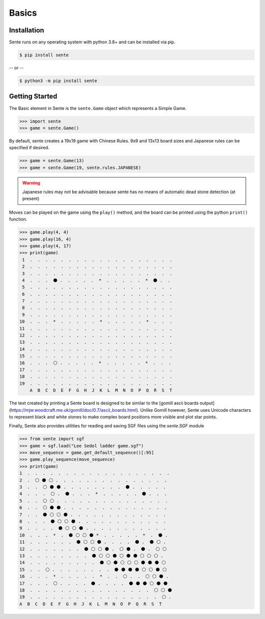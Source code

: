 Basics
======

Installation
------------

Sente runs on any operating system with python 3.8+ and can be installed via pip.

.. code-block:: bash

    $ pip install sente

-- or --

.. code-block:: bash

    $ python3 -m pip install sente

Getting Started
---------------

.. testsetup::

    import sente

The Basic element in Sente is the ``sente.Game`` object which represents a Simple Game.

.. code-block:: python

    >>> import sente
    >>> game = sente.Game()

.. doctest::
    :hide:

    >>> game = sente.Game()

By default, sente creates a 19x19 game with Chinese Rules.
9x9 and 13x13 board sizes and Japanese rules can be specified if desired.

.. code-block:: python

    >>> game = sente.Game(13)
    >>> game = sente.Game(19, sente.rules.JAPANESE)

.. doctest::
    :hide:

    >>> game = sente.Game(13)
    >>> game = sente.Game(19, sente.rules.JAPANESE)

.. warning:: Japanese rules may not be advisable because sente has no means of automatic dead stone detection (at present)

Moves can be played on the game using the ``play()`` method, and the board can be printed using the python ``print()`` function.

.. code-block:: python

    >>> game.play(4, 4)
    >>> game.play(16, 4)
    >>> game.play(4, 17)
    >>> print(game)
     1  .  .  .  .  .  .  .  .  .  .  .  .  .  .  .  .  .  .  .
     2  .  .  .  .  .  .  .  .  .  .  .  .  .  .  .  .  .  .  .
     3  .  .  .  .  .  .  .  .  .  .  .  .  .  .  .  .  .  .  .
     4  .  .  .  ⚫ .  .  .  .  .  *  .  .  .  .  .  *  ⚫ .  .
     5  .  .  .  .  .  .  .  .  .  .  .  .  .  .  .  .  .  .  .
     6  .  .  .  .  .  .  .  .  .  .  .  .  .  .  .  .  .  .  .
     7  .  .  .  .  .  .  .  .  .  .  .  .  .  .  .  .  .  .  .
     8  .  .  .  .  .  .  .  .  .  .  .  .  .  .  .  .  .  .  .
     9  .  .  .  .  .  .  .  .  .  .  .  .  .  .  .  .  .  .  .
    10  .  .  .  *  .  .  .  .  .  *  .  .  .  .  .  *  .  .  .
    11  .  .  .  .  .  .  .  .  .  .  .  .  .  .  .  .  .  .  .
    12  .  .  .  .  .  .  .  .  .  .  .  .  .  .  .  .  .  .  .
    13  .  .  .  .  .  .  .  .  .  .  .  .  .  .  .  .  .  .  .
    14  .  .  .  .  .  .  .  .  .  .  .  .  .  .  .  .  .  .  .
    15  .  .  .  .  .  .  .  .  .  .  .  .  .  .  .  .  .  .  .
    16  .  .  .  ⚪ .  .  .  .  .  *  .  .  .  .  .  *  .  .  .
    17  .  .  .  .  .  .  .  .  .  .  .  .  .  .  .  .  .  .  .
    18  .  .  .  .  .  .  .  .  .  .  .  .  .  .  .  .  .  .  .
    19  .  .  .  .  .  .  .  .  .  .  .  .  .  .  .  .  .  .  .
        A  B  C  D  E  F  G  H  J  K  L  M  N  O  P  Q  R  S  T

The text created by printing a Sente board is designed to be similar to the [gomill ascii boards output](https://mjw.woodcraft.me.uk/gomill/doc/0.7/ascii_boards.html).
Unlike Gomill however, Sente uses Unicode characters to represent black and white stones to make complex board positions more visible and plot star points.

Finally, Sente also provides utilities for reading and saving SGF files using the `sente.SGF` module

.. code-block:: python

    >>> from sente import sgf
    >>> game = sgf.load("Lee Sedol ladder game.sgf")
    >>> move_sequence = game.get_default_sequence()[:95]
    >>> game.play_sequence(move_sequence)
    >>> print(game)
    1  .  .  .  .  .  .  .  .  .  .  .  .  .  .  .  .  .  .  .
    2  .  ⚪ ⚫ ⚪ .  .  .  .  .  .  .  .  .  .  .  .  .  .  .
    3  .  .  ⚪ ⚫ ⚫ .  .  .  .  .  .  .  .  ⚫ .  .  .  .  .
    4  .  .  .  ⚪ .  ⚫ .  .  .  *  .  .  .  .  .  ⚫ .  .  .
    5  .  .  ⚪ ⚪ .  .  .  .  .  .  .  .  .  .  .  .  .  .  .
    6  .  .  ⚪ ⚫ ⚫ .  .  .  .  .  .  .  .  .  .  .  .  .  .
    7  .  .  ⚫ ⚪ ⚪ ⚫ .  .  .  .  .  .  .  .  .  .  .  .  .
    8  .  .  .  ⚫ ⚪ ⚪ ⚫ .  .  .  .  .  .  .  .  .  .  .  .
    9  .  .  .  .  ⚫ ⚪ ⚪ ⚫ .  .  .  .  .  .  .  .  .  .  .
    10  .  .  .  *  .  ⚫ ⚪ ⚪ ⚫ *  .  .  .  .  .  *  .  ⚫ .
    11  .  .  .  .  .  .  ⚫ ⚪ ⚪ ⚫ .  .  .  .  ⚫ .  ⚫ ⚪ .
    12  .  .  .  .  .  .  .  ⚫ ⚪ ⚪ ⚫ .  ⚪ ⚫ .  ⚫ .  ⚪ ⚪
    13  .  .  .  .  .  .  .  .  ⚫ ⚪ ⚪ ⚫ ⚪ ⚫ ⚫ ⚪ ⚪ ⚪ .
    14  .  .  .  .  .  .  .  .  .  ⚫ ⚪ ⚫ ⚪ ⚪ ⚪ ⚫ ⚫ ⚫ ⚪
    15  .  .  ⚪ .  .  .  .  .  .  .  .  ⚫ ⚫ ⚫ ⚫ ⚪ ⚪ ⚫ ⚪
    16  .  .  .  *  .  .  .  .  .  *  .  .  ⚪ .  .  ⚪ ⚪ ⚫ .
    17  .  .  .  ⚪ .  .  .  .  ⚫ .  .  .  .  ⚫ ⚫ ⚫ ⚪ ⚫ ⚫
    18  .  .  .  .  .  .  .  .  .  .  .  .  .  .  .  .  ⚪ ⚪ ⚫
    19  .  .  .  .  .  .  .  .  .  .  .  .  .  .  .  .  .  ⚪ .
    A  B  C  D  E  F  G  H  J  K  L  M  N  O  P  Q  R  S  T

